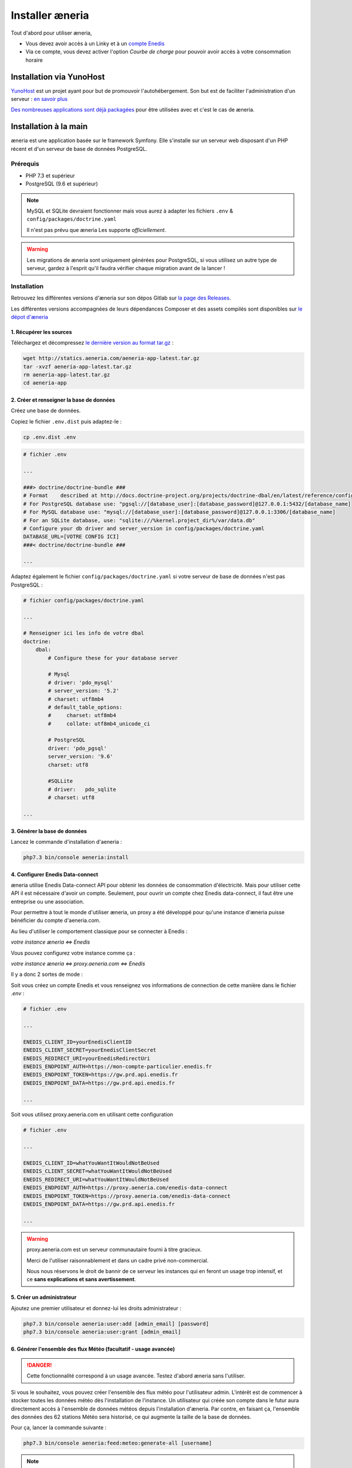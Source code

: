 Installer æneria
##################

Tout d'abord pour utiliser æneria,

* Vous devez avoir accès à un Linky et à un `compte Enedis <https://espace-client-connexion.enedis.fr/auth/UI/Login?realm=particuliers>`_
* Via ce compte, vous devez activer l'option *Courbe de charge* pour pouvoir avoir accès à votre consommation horaire

Installation via YunoHost
**************************

`YunoHost <https://yunohost.org/>`_ est un projet ayant pour but de promouvoir l'autohébergement.
Son but est de faciliter l'administration d'un serveur : `en savoir plus <https://yunohost.org/#/whatsyunohost_fr>`_

.. image:: https://yunohost.org/images/ynh_logo_black_300dpi.png
    :align: center
    :height: 200px
    :width: 200px

`Des nombreuses applications sont déjà packagées <https://yunohost.org/#/apps>`_ pour être utilisées
avec et c'est le cas de æneria.

.. image:: https://install-app.yunohost.org/install-with-yunohost.png
    :target: https://install-app.yunohost.org/?app=aeneria
    :align: center

Installation à la main
***********************

æneria est une application basée sur le framework Symfony. Elle s'installe sur un serveur web disposant
d'un PHP récent et d'un serveur de base de données PostgreSQL.

Prérequis
==========

* PHP 7.3 et supérieur
* PostgreSQL (9.6 et supérieur)

.. note::

    MySQL et SQLite devraient fonctionner mais vous aurez à adapter les fichiers ``.env`` & ``config/packages/doctrine.yaml``

    Il n'est pas prévu que æneria Les supporte *officiellement*.

.. warning::

    Les migrations de æneria sont uniquement générées pour PostgreSQL, si vous utilisez un autre type de serveur, gardez à l'esprit qu'il
    faudra vérifier chaque migration avant de la lancer !

Installation
=============

Retrouvez les différentes versions d'æneria sur son dépos Gitlab sur `la page des Releases <https://gitlab.com/aeneria/aeneria-app/-/releases>`_.

Les différentes versions accompagnées de leurs dépendances Composer et des assets compilés sont disponibles sur `le dépot d'æneria <http://statics.aeneria.com>`_

1. Récupérer les sources
-------------------------

Téléchargez et décompressez `le dernière version au format tar.gz <http://statics.aeneria.com/aeneria-app-latest.tar.gz>`_ :

.. code-block:: sh

    wget http://statics.aeneria.com/aeneria-app-latest.tar.gz
    tar -xvzf aeneria-app-latest.tar.gz
    rm aeneria-app-latest.tar.gz
    cd aeneria-app

2. Créer et renseigner la base de données
------------------------------------------

Créez une base de données.

Copiez le fichier ``.env.dist`` puis adaptez-le :

.. code-block:: bash

    cp .env.dist .env


.. code-block:: bash

    # fichier .env

    ...

    ###> doctrine/doctrine-bundle ###
    # Format    described at http://docs.doctrine-project.org/projects/doctrine-dbal/en/latest/reference/configuration.html#connecting-using-a-url
    # For PostgreSQL database use: "pgsql://[database_user]:[database_password]@127.0.0.1:5432/[database_name]
    # For MySQL database use: "mysql://[database_user]:[database_password]@127.0.0.1:3306/[database_name]
    # For an SQLite database, use: "sqlite:///%kernel.project_dir%/var/data.db"
    # Configure your db driver and server_version in config/packages/doctrine.yaml
    DATABASE_URL=[VOTRE CONFIG ICI]
    ###< doctrine/doctrine-bundle ###

    ...


Adaptez également le fichier ``config/packages/doctrine.yaml`` si votre serveur de base de données n'est pas PostgreSQL :

.. code-block:: yaml

    # fichier config/packages/doctrine.yaml

    ...

    # Renseigner ici les info de votre dbal
    doctrine:
        dbal:
            # Configure these for your database server

            # Mysql
            # driver: 'pdo_mysql'
            # server_version: '5.2'
            # charset: utf8mb4
            # default_table_options:
            #     charset: utf8mb4
            #     collate: utf8mb4_unicode_ci

            # PostgreSQL
            driver: 'pdo_pgsql'
            server_version: '9.6'
            charset: utf8

            #SQLLite
            # driver:   pdo_sqlite
            # charset: utf8

    ...

3. Générer la base de données
-------------------------------

Lancez le commande d'installation d'aeneria :

.. code-block:: sh

    php7.3 bin/console aeneria:install

4. Configurer Enedis Data-connect
------------------------------------

æneria utilise Enedis Data-connect API pour obtenir les données de consommation
d'électricité. Mais pour utiliser cette API il est nécessaire d'avoir un compte.
Seulement, pour ouvrir un compte chez Enedis data-connect, il faut être une entreprise
ou une association.

Pour permettre à tout le monde d'utiliser æneria, un proxy a été développé pour qu'une
instance d'æneria puisse bénéficier du compte d'aeneria.com.

Au lieu d'utiliser le comportement classique pour se connecter à Enedis :

`votre instance æneria <=> Enedis`

Vous pouvez configurez votre instance comme ça :

`votre instance æneria <=> proxy.aeneria.com <=> Enedis`

Il y a donc 2 sortes de mode :

Soit vous créez un compte Enedis et vous renseignez vos informations de connection
de cette manière dans le fichier `.env` :

.. code-block:: bash

    # fichier .env

    ...

    ENEDIS_CLIENT_ID=yourEnedisClientID
    ENEDIS_CLIENT_SECRET=yourEnedisClientSecret
    ENEDIS_REDIRECT_URI=yourEnedisRedirectUri
    ENEDIS_ENDPOINT_AUTH=https://mon-compte-particulier.enedis.fr
    ENEDIS_ENDPOINT_TOKEN=https://gw.prd.api.enedis.fr
    ENEDIS_ENDPOINT_DATA=https://gw.prd.api.enedis.fr

    ...

Soit vous utilisez proxy.aeneria.com en utilisant cette configuration


.. code-block:: bash

    # fichier .env

    ...

    ENEDIS_CLIENT_ID=whatYouWantItWouldNotBeUsed
    ENEDIS_CLIENT_SECRET=whatYouWantItWouldNotBeUsed
    ENEDIS_REDIRECT_URI=whatYouWantItWouldNotBeUsed
    ENEDIS_ENDPOINT_AUTH=https://proxy.aeneria.com/enedis-data-connect
    ENEDIS_ENDPOINT_TOKEN=https://proxy.aeneria.com/enedis-data-connect
    ENEDIS_ENDPOINT_DATA=https://gw.prd.api.enedis.fr

    ...

.. warning::

    proxy.aeneria.com est un serveur communautaire fourni à titre gracieux.

    Merci de l'utiliser raisonnablement et dans un cadre privé non-commercial.

    Nous nous réservons le droit de bannir de ce serveur les instances qui en feront
    un usage trop intensif, et ce **sans explications et sans avertissement**.

5. Créer un administrateur
----------------------------------------

Ajoutez une premier utilisateur et donnez-lui les droits administrateur :

.. code-block:: sh

    php7.3 bin/console aeneria:user:add [admin_email] [password]
    php7.3 bin/console aeneria:user:grant [admin_email]

6. Générer l'ensemble des flux Météo (facultatif - usage avancée)
-------------------------------------------------------------------

.. danger::

    Cette fonctionnalité correspond à un usage avancée.
    Testez d'abord æneria sans l'utiliser.

Si vous le souhaitez, vous pouvez créer l'ensemble des flux météo pour l'utilisateur admin.
L'intérêt est de commencer à stocker toutes les données météo dès l'installation de l'instance.
Un utilisateur qui créée son compte dans le futur aura directement accès à l'ensemble de données météos
depuis l'installation d'æneria.
Par contre, en faisant ça, l'ensemble des données des 62 stations Météo sera historisé, ce qui augmente
la taille de la base de données.

Pour ça, lancer la commande suivante :

.. code-block:: sh

    php7.3 bin/console aeneria:feed:meteo:generate-all [username]

.. note::

    Les données Météo étant dans données pubiques, il n'y a pour elles pas de problème
    de confidentialité. Pour simplifier les traitements, les données des flux météo ne
    sont jamais supprimés. Si vous souhaitez quand même les supprimer, vous pouver le faire
    en utilisant la command `aeneria:feed:clean-orphans`

.. warning::

    L'adresse générée par cette commande n'est pas destinée à ensuite être utilisée via
    l'interface d'æneria. Elle a pour unique but de définir une première fois l'ensemble
    des stations météo.

7. Mettre en place le CRON
----------------------------

Mettez en place le CRON en exécutant la commande suivante :

.. code-block:: sh

    echo "*/10  *  *  *  * [user] php7.3 /[app_folder]/bin/console aeneria:fetch-data" > /etc/cron.d/aeneria
    # où [user] est l'utilisateur linux qui lancera le cron


8. Configurer le serveur web
--------------------------------

Enfin, configurez `NGINX <https://symfony.com/doc/current/setup/web_server_configuration.html#web-server-nginx>`_ ou
`Apache <https://symfony.com/doc/current/setup/web_server_configuration.html#apache-with-php-fpm>`_ comme pour une
application Symfony 5 classique
